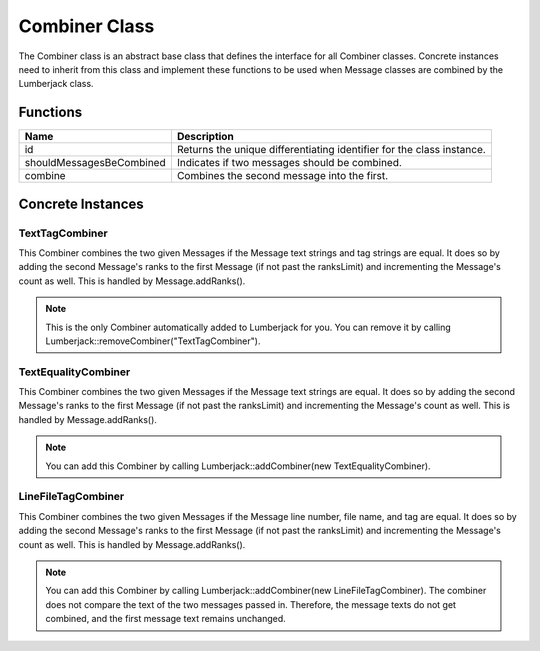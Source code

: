 .. _combiner_class_label:

Combiner Class
==============

The Combiner class is an abstract base class that defines the interface for
all Combiner classes.  Concrete instances need to inherit from this class and
implement these functions to be used when Message classes are combined by the
Lumberjack class.


Functions
---------

========================= ===================
Name                      Description
========================= ===================
id                        Returns the unique differentiating identifier for the class instance.
shouldMessagesBeCombined  Indicates if two messages should be combined.
combine                   Combines the second message into the first.
========================= ===================

Concrete Instances
------------------

.. _texttagcombiner_class_label:

TextTagCombiner
^^^^^^^^^^^^^^^

This Combiner combines the two given Messages if the Message text strings and tag strings are equal.
It does so by adding the second Message's ranks to the first Message (if not past
the ranksLimit) and incrementing the Message's count as well.  This is handled by
Message.addRanks().

.. note:: This is the only Combiner automatically added to Lumberjack for you.  You can remove it by calling Lumberjack::removeCombiner("TextTagCombiner").

.. _textequalitycombiner_class_label:

TextEqualityCombiner
^^^^^^^^^^^^^^^^^^^^

This Combiner combines the two given Messages if the Message text strings are equal.
It does so by adding the second Message's ranks to the first Message (if not past
the ranksLimit) and incrementing the Message's count as well.  This is handled by
Message.addRanks().

.. note:: You can add this Combiner by calling Lumberjack::addCombiner(new TextEqualityCombiner).

.. _linefiletagcombiner_class_label:

LineFileTagCombiner
^^^^^^^^^^^^^^^^^^^

This Combiner combines the two given Messages if the Message line number, file name,
and tag are equal.  It does so by adding the second Message's ranks to the first
Message (if not past the ranksLimit) and incrementing the Message's count as well.
This is handled by Message.addRanks().

.. note:: You can add this Combiner by calling Lumberjack::addCombiner(new LineFileTagCombiner).  The combiner does not compare the text of the two messages passed in.  Therefore, the message texts do not get combined, and the first message text remains unchanged.
